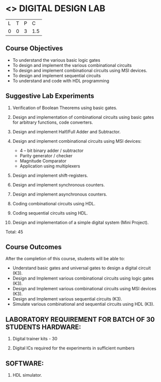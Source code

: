 * <<<307>>> DIGITAL DESIGN LAB
:properties:
:author: Ms. S. Angel Deborah and Mr. K. R. Sarath Chandran
:date: 
:end:

#+startup: showall


| L | T | P | C |
| 0 | 0 | 3 | 1.5 |

** Course Objectives
- To understand the various basic logic gates
- To design and implement the various combinational circuits
- To design and implement combinational circuits using MSI devices.
- To design and implement sequential circuits
-	To understand  and code with HDL programming

** Suggestive Lab Experiments
1.	Verification of Boolean Theorems using basic gates.

2.	Design and implementation of combinational circuits using basic gates for arbitrary functions, code converters.

3.	Design and implement Half/Full Adder and Subtractor.

4.	Design and implement combinational circuits using MSI devices:
      - 4 – bit binary adder / subtractor
      - Parity generator / checker
      - Magnitude Comparator
      - Application using multiplexers
5.	Design and implement shift-registers.

6.	Design and implement synchronous counters.

7.	Design and implement asynchronous counters.

8.	Coding combinational circuits using HDL.

9.	Coding sequential circuits using HDL.

10.	Design and implementation of a simple digital system (Mini Project).


Total: 45

** Course Outcomes
After the completion of this course, students will be able to: 
- Understand basic gates and universal gates to design a digital circuit (K3).
- Design and Implement various combinational circuits using logic gates (K3).
- Design and Implement various combinational circuits using MSI devices (K3).
- Design and Implement various sequential circuits (K3).
- Simulate various combinational and sequential circuits using HDL (K3).

      
** LABORATORY REQUIREMENT FOR BATCH OF 30 STUDENTS HARDWARE:

1.	Digital trainer kits  - 30

2.	Digital ICs required for the experiments in sufficient numbers

** SOFTWARE:

1.	HDL simulator.

